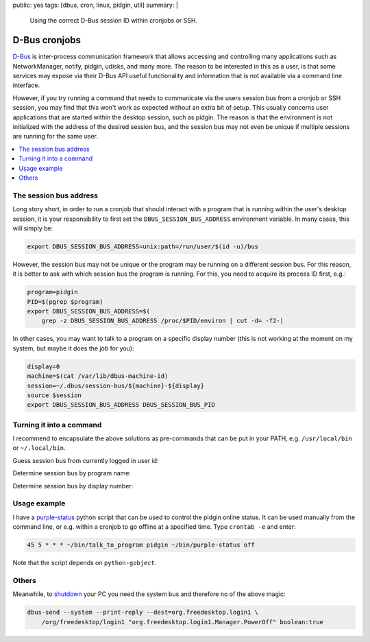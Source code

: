 public: yes
tags: [dbus, cron, linux, pidgin, util]
summary: |
  Using the correct D-Bus session ID within cronjobs or SSH.

D-Bus cronjobs
==============

D-Bus_ is inter-process communication framework that allows accessing and
controlling many applications such as NetworkManager, notify, pidgin, udisks,
and many more. The reason to be interested in this as a user, is that some
services may expose via their D-Bus API useful functionality and information
that is not available via a command line interface.

.. _D-Bus: https://www.freedesktop.org/wiki/Software/dbus/

However, if you try running a command that needs to communicate via the users
session bus from a cronjob or SSH session, you may find that this won't work
as expected without an extra bit of setup. This usually concerns user
applications that are started within the desktop session, such as pidgin. The
reason is that the environment is not initialized with the address of the
desired session bus, and the session bus may not even be unique if multiple
sessions are running for the same user.

.. contents:: :local:
    :depth: 1

The session bus address
~~~~~~~~~~~~~~~~~~~~~~~

Long story short, in order to run a cronjob that should interact with a
program that is running within the user's desktop session, it is your
responsibility to first set the ``DBUS_SESSION_BUS_ADDRESS`` environment
variable. In many cases, this will simply be:

.. code-block:: bash

    export DBUS_SESSION_BUS_ADDRESS=unix:path=/run/user/$(id -u)/bus

However, the session bus may not be unique or the program may be running on a
different session bus. For this reason, it is better to ask with which session
bus the program is running. For this, you need to acquire its process ID
first, e.g.:

.. code-block:: bash

    program=pidgin
    PID=$(pgrep $program)
    export DBUS_SESSION_BUS_ADDRESS=$(
        grep -z DBUS_SESSION_BUS_ADDRESS /proc/$PID/environ | cut -d= -f2-)

In other cases, you may want to talk to a program on a specific display number
(this is not working at the moment on my system, but maybe it does the job for
you):

.. code-block:: bash

    display=0
    machine=$(cat /var/lib/dbus-machine-id)
    session=~/.dbus/session-bus/${machine}-${display}
    source $session
    export DBUS_SESSION_BUS_ADDRESS DBUS_SESSION_BUS_PID


Turning it into a command
~~~~~~~~~~~~~~~~~~~~~~~~~

I recommend to encapsulate the above solutions as pre-commands that can be put
in your PATH, e.g. ``/usr/local/bin`` or ``~/.local/bin``.

Guess session bus from currently logged in user id:

.. code-block:: bash
    :caption: bin/talk_to_myself

    #! /usr/bin/env bash
    export DBUS_SESSION_BUS_ADDRESS=unix:path=/run/user/$(id -u)/bus
    "$@"

Determine session bus by program name:

.. code-block:: bash
    :caption: bin/talk_to_program

    #! /usr/bin/env bash
    program="$1"
    PID=$(pgrep "$program")
    export DBUS_SESSION_BUS_ADDRESS=$(
        grep -z DBUS_SESSION_BUS_ADDRESS /proc/$PID/environ | cut -d= -f2-)
    "${@:2}"

Determine session bus by display number:

.. code-block:: bash
    :caption: bin/talk_to_display

    #! /usr/bin/env bash
    display="$1"
    machine=$(cat /var/lib/dbus-machine-id)
    session=~/.dbus/session-bus/${machine}-${display}
    source $session
    export DBUS_SESSION_BUS_ADDRESS DBUS_SESSION_BUS_PID
    "${@:2}"

Usage example
~~~~~~~~~~~~~

I have a purple-status_ python script that can be used to control the pidgin
online status. It can be used manually from the command line, or e.g.  within
a cronjob to go offline at a specified time. Type ``crontab -e`` and enter:

.. code-block:: none

    45 5 * * * ~/bin/talk_to_program pidgin ~/bin/purple-status off

Note that the script depends on ``python-gobject``.

.. _purple-status: ../purple-status

Others
~~~~~~

Meanwhile, to shutdown_ your PC you need the system bus and therefore no of
the above magic:

.. code-block:: none

    dbus-send --system --print-reply --dest=org.freedesktop.login1 \
        /org/freedesktop/login1 "org.freedesktop.login1.Manager.PowerOff" boolean:true

.. _shutdown: https://askubuntu.com/questions/454039/what-command-is-executed-when-shutdown-from-the-graphical-menu-in-14-04
